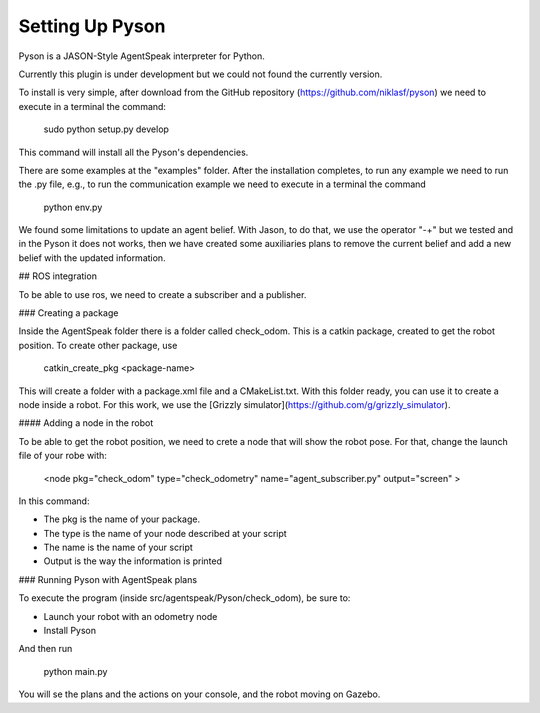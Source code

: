 ===============
Setting Up Pyson
===============

Pyson is a JASON-Style AgentSpeak interpreter for Python.

Currently this plugin is under development but we could not found the currently version.

To install is very simple, after download from the GitHub repository (https://github.com/niklasf/pyson) we need to execute in a terminal the command:

   
 	sudo python setup.py develop
 

This command will install all the Pyson's dependencies.


There are some examples at the "examples" folder. After the installation completes, to run any example we need to run the .py file, e.g., to run the communication example we need to execute in a terminal the command 

 
	python env.py


We found some limitations to update an agent belief. With Jason, to do that, we use the operator "-+" but we tested and in the Pyson it does not works, then we have created some auxiliaries plans to remove the current belief and add a new belief with the updated information.


## ROS integration

To be able to use ros, we need to create a subscriber and a publisher. 

### Creating a package

Inside the AgentSpeak folder there is a folder called check_odom. This is a catkin package, created to get the robot position. To create other package, use


	catkin_create_pkg <package-name>



This will create a folder with a package.xml file and a CMakeList.txt. With this folder ready, you can use it to create a node inside a robot. For this work, we use the
[Grizzly simulator](https://github.com/g/grizzly_simulator). 

#### Adding a node in the robot

To be able to get the robot position, we need to crete a node that will show the robot pose. For that, change the launch file of your robe with:


	<node pkg="check_odom" type="check_odometry" name="agent_subscriber.py" output="screen" >


In this command: 

- The pkg is the name of your package. 
- The type is the name of your node described at your script
- The name is the name of your script
- Output is the way the information is printed

### Running Pyson with AgentSpeak plans

To execute the program (inside src/agentspeak/Pyson/check_odom), be sure to:

- Launch your robot with an odometry node
- Install Pyson

And then run


	python main.py



You will se the plans and the actions on your console, and the robot moving on Gazebo.

